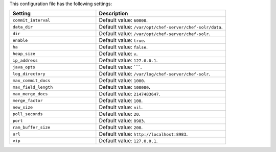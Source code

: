.. The contents of this file are included in multiple topics.
.. This file should not be changed in a way that hinders its ability to appear in multiple documentation sets.

This configuration file has the following settings:

.. list-table::
   :widths: 200 300
   :header-rows: 1

   * - Setting
     - Description
   * - ``commit_interval``
     - Default value: ``60000``.
   * - ``data_dir``
     - Default value: ``/var/opt/chef-server/chef-solr/data``.
   * - ``dir``
     - Default value: ``/var/opt/chef-server/chef-solr``.
   * - ``enable``
     - Default value: ``true``.
   * - ``ha``
     - Default value: ``false``.
   * - ``heap_size``
     - Default value: ``v``.
   * - ``ip_address``
     - Default value: ``127.0.0.1``.
   * - ``java_opts``
     - Default value: ````.
   * - ``log_directory``
     - Default value: ``/var/log/chef-server/chef-solr``.
   * - ``max_commit_docs``
     - Default value: ``1000``.
   * - ``max_field_length``
     - Default value: ``100000``.
   * - ``max_merge_docs``
     - Default value: ``2147483647``.
   * - ``merge_factor``
     - Default value: ``100``.
   * - ``new_size``
     - Default value: ``nil``.
   * - ``poll_seconds``
     - Default value: ``20``.
   * - ``port``
     - Default value: ``8983``.
   * - ``ram_buffer_size``
     - Default value: ``200``.
   * - ``url``
     - Default value: ``http://localhost:8983``.
   * - ``vip``
     - Default value: ``127.0.0.1``.





